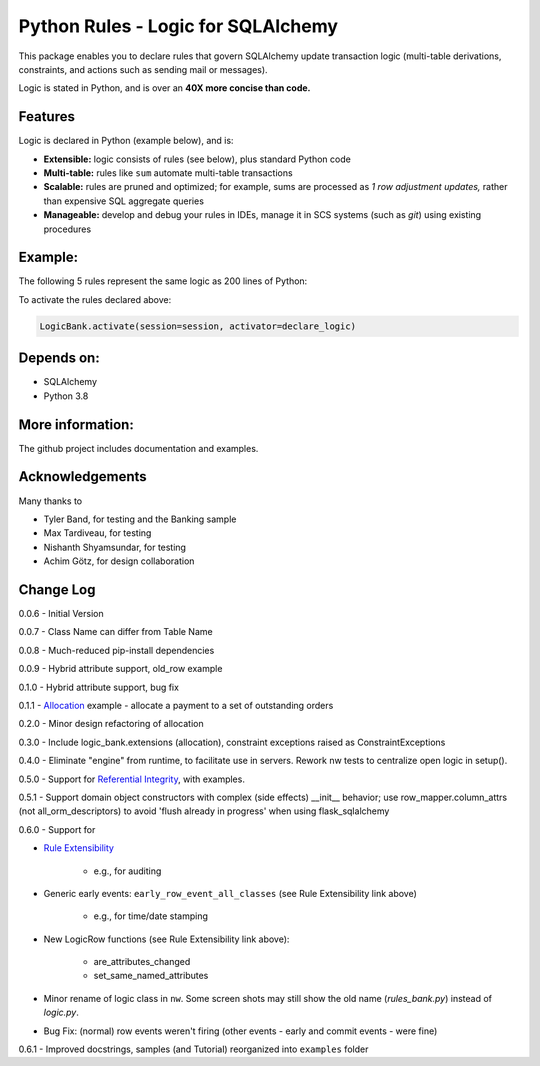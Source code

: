 Python Rules - Logic for SQLAlchemy
===================================

This package enables you to declare rules that govern SQLAlchemy
update transaction logic (multi-table derivations, constraints,
and actions such as sending mail or messages).

Logic is stated in Python, and is over an **40X
more concise than code.**


Features
--------

Logic is declared in Python (example below), and is:

- **Extensible:** logic consists of rules (see below), plus standard Python code

- **Multi-table:** rules like ``sum`` automate multi-table transactions

- **Scalable:** rules are pruned and optimized; for example, sums are processed as *1 row adjustment updates,* rather than expensive SQL aggregate queries

- **Manageable:** develop and debug your rules in IDEs, manage it in SCS systems (such as `git`) using existing procedures


Example:
--------
The following 5 rules represent the same logic as 200 lines
of Python:

.. image:: https://github.com/valhuber/LogicBank/raw/main/images/example.png
    :width: 800px
    :align: center



To activate the rules declared above:

.. code-block:: Python

    LogicBank.activate(session=session, activator=declare_logic)

Depends on:
-----------
- SQLAlchemy
- Python 3.8


More information:
-----------------
The github project includes documentation and examples.


Acknowledgements
----------------
Many thanks to

- Tyler Band, for testing and the Banking sample
- Max Tardiveau, for testing
- Nishanth Shyamsundar, for testing
- Achim Götz, for design collaboration



Change Log
----------

0.0.6 - Initial Version

0.0.7 - Class Name can differ from Table Name

0.0.8 - Much-reduced pip-install dependencies

0.0.9 - Hybrid attribute support, old_row example

0.1.0 - Hybrid attribute support, bug fix

0.1.1 - `Allocation <https://github.com/valhuber/LogicBank/wiki/Sample-Project---Allocation>`_ example -
allocate a payment to a set of outstanding orders

0.2.0 - Minor design refactoring of allocation

0.3.0 - Include logic_bank.extensions (allocation), constraint exceptions raised as ConstraintExceptions

0.4.0 - Eliminate "engine" from runtime, to facilitate use in servers.  Rework nw tests to centralize open logic in setup().

0.5.0 - Support for `Referential Integrity <https://github.com/valhuber/LogicBank/wiki/Sample-Project---Allocation>`_,
with examples.

0.5.1 - Support domain object constructors with complex (side effects)
__init__ behavior; use row_mapper.column_attrs (not all_orm_descriptors)
to avoid 'flush already in progress' when using flask_sqlalchemy

0.6.0 - Support for

- `Rule Extensibility <https://github.com/valhuber/LogicBank/wiki/Rule-Extensibility>`_

   - e.g., for auditing

- Generic early events: ``early_row_event_all_classes`` (see Rule Extensibility link above)

   - e.g., for time/date stamping

- New LogicRow functions (see Rule Extensibility link above):

   - are_attributes_changed

   - set_same_named_attributes

- Minor rename of logic class in ``nw``.  Some screen shots may still show the old name (`rules_bank.py`) instead of `logic.py`.

- Bug Fix: (normal) row events weren't firing (other events - early and commit events - were fine)

0.6.1 - Improved docstrings, samples (and Tutorial) reorganized into ``examples`` folder
